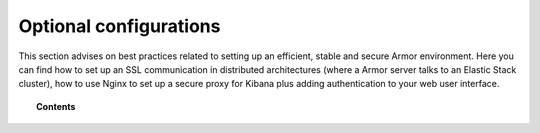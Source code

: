 .. _optional_configurations:

Optional configurations
===============================

This section advises on best practices related to setting up an efficient, stable and secure Armor environment. Here you can find how to set up an SSL communication in distributed architectures (where a Armor server talks to an Elastic Stack cluster), how to use Nginx to set up a secure proxy for Kibana plus adding authentication to your web user interface.

.. topic:: Contents

    .. toctree::
        :maxdepth: 1

        elastic_ssl
        kibana_ssl
        securing-api
        elastic-tuning
